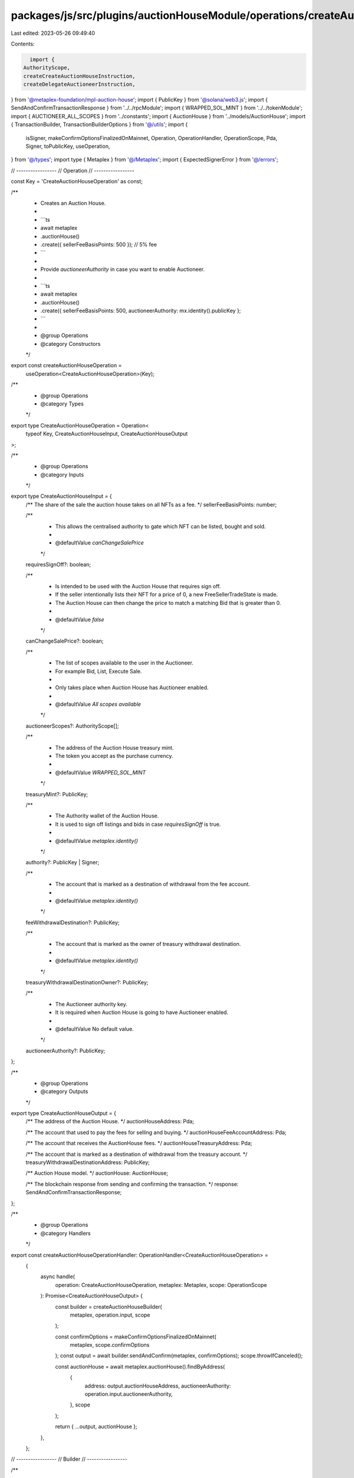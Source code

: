 packages/js/src/plugins/auctionHouseModule/operations/createAuctionHouse.ts
===========================================================================

Last edited: 2023-05-26 09:49:40

Contents:

.. code-block:: ts

    import {
  AuthorityScope,
  createCreateAuctionHouseInstruction,
  createDelegateAuctioneerInstruction,
} from '@metaplex-foundation/mpl-auction-house';
import { PublicKey } from '@solana/web3.js';
import { SendAndConfirmTransactionResponse } from '../../rpcModule';
import { WRAPPED_SOL_MINT } from '../../tokenModule';
import { AUCTIONEER_ALL_SCOPES } from '../constants';
import { AuctionHouse } from '../models/AuctionHouse';
import { TransactionBuilder, TransactionBuilderOptions } from '@/utils';
import {
  isSigner,
  makeConfirmOptionsFinalizedOnMainnet,
  Operation,
  OperationHandler,
  OperationScope,
  Pda,
  Signer,
  toPublicKey,
  useOperation,
} from '@/types';
import type { Metaplex } from '@/Metaplex';
import { ExpectedSignerError } from '@/errors';

// -----------------
// Operation
// -----------------

const Key = 'CreateAuctionHouseOperation' as const;

/**
 * Creates an Auction House.
 *
 * ```ts
 * await metaplex
 *   .auctionHouse()
 *   .create({ sellerFeeBasisPoints: 500 }); // 5% fee
 * ```
 *
 * Provide `auctioneerAuthority` in case you want to enable Auctioneer.
 *
 * ```ts
 * await metaplex
 *   .auctionHouse()
 *   .create({ sellerFeeBasisPoints: 500, auctioneerAuthority: mx.identity().publicKey };
 * ```
 *
 * @group Operations
 * @category Constructors
 */
export const createAuctionHouseOperation =
  useOperation<CreateAuctionHouseOperation>(Key);

/**
 * @group Operations
 * @category Types
 */
export type CreateAuctionHouseOperation = Operation<
  typeof Key,
  CreateAuctionHouseInput,
  CreateAuctionHouseOutput
>;

/**
 * @group Operations
 * @category Inputs
 */
export type CreateAuctionHouseInput = {
  /** The share of the sale the auction house takes on all NFTs as a fee. */
  sellerFeeBasisPoints: number;

  /**
   * This allows the centralised authority to gate which NFT can be listed, bought and sold.
   *
   * @defaultValue `canChangeSalePrice`
   */
  requiresSignOff?: boolean;

  /**
   * Is intended to be used with the Auction House that requires sign off.
   * If the seller intentionally lists their NFT for a price of 0, a new FreeSellerTradeState is made.
   * The Auction House can then change the price to match a matching Bid that is greater than 0.
   *
   * @defaultValue `false`
   */
  canChangeSalePrice?: boolean;

  /**
   * The list of scopes available to the user in the Auctioneer.
   * For example Bid, List, Execute Sale.
   *
   * Only takes place when Auction House has Auctioneer enabled.
   *
   * @defaultValue `All scopes available`
   */
  auctioneerScopes?: AuthorityScope[];

  /**
   * The address of the Auction House treasury mint.
   * The token you accept as the purchase currency.
   *
   * @defaultValue `WRAPPED_SOL_MINT`
   */
  treasuryMint?: PublicKey;

  /**
   * The Authority wallet of the Auction House.
   * It is used to sign off listings and bids in case `requiresSignOff` is true.
   *
   * @defaultValue `metaplex.identity()`
   */
  authority?: PublicKey | Signer;

  /**
   * The account that is marked as a destination of withdrawal from the fee account.
   *
   * @defaultValue `metaplex.identity()`
   */
  feeWithdrawalDestination?: PublicKey;

  /**
   * The account that is marked as the owner of treasury withdrawal destination.
   *
   * @defaultValue `metaplex.identity()`
   */
  treasuryWithdrawalDestinationOwner?: PublicKey;

  /**
   * The Auctioneer authority key.
   * It is required when Auction House is going to have Auctioneer enabled.
   *
   * @defaultValue No default value.
   */
  auctioneerAuthority?: PublicKey;
};

/**
 * @group Operations
 * @category Outputs
 */
export type CreateAuctionHouseOutput = {
  /** The address of the Auction House. */
  auctionHouseAddress: Pda;

  /** The account that used to pay the fees for selling and buying. */
  auctionHouseFeeAccountAddress: Pda;

  /** The account that receives the AuctionHouse fees. */
  auctionHouseTreasuryAddress: Pda;

  /** The account that is marked as a destination of withdrawal from the treasury account. */
  treasuryWithdrawalDestinationAddress: PublicKey;

  /** Auction House model. */
  auctionHouse: AuctionHouse;

  /** The blockchain response from sending and confirming the transaction. */
  response: SendAndConfirmTransactionResponse;
};

/**
 * @group Operations
 * @category Handlers
 */
export const createAuctionHouseOperationHandler: OperationHandler<CreateAuctionHouseOperation> =
  {
    async handle(
      operation: CreateAuctionHouseOperation,
      metaplex: Metaplex,
      scope: OperationScope
    ): Promise<CreateAuctionHouseOutput> {
      const builder = createAuctionHouseBuilder(
        metaplex,
        operation.input,
        scope
      );

      const confirmOptions = makeConfirmOptionsFinalizedOnMainnet(
        metaplex,
        scope.confirmOptions
      );
      const output = await builder.sendAndConfirm(metaplex, confirmOptions);
      scope.throwIfCanceled();

      const auctionHouse = await metaplex.auctionHouse().findByAddress(
        {
          address: output.auctionHouseAddress,
          auctioneerAuthority: operation.input.auctioneerAuthority,
        },
        scope
      );

      return { ...output, auctionHouse };
    },
  };

// -----------------
// Builder
// -----------------

/**
 * @group Transaction Builders
 * @category Inputs
 */
export type CreateAuctionHouseBuilderParams = Omit<
  CreateAuctionHouseInput,
  'confirmOptions'
> & {
  instructionKey?: string;
  delegateAuctioneerInstructionKey?: string;
};

/**
 * @group Transaction Builders
 * @category Contexts
 */
export type CreateAuctionHouseBuilderContext = Omit<
  CreateAuctionHouseOutput,
  'response' | 'auctionHouse'
>;

/**
 * Creates an Auction House.
 *
 * ```ts
 * const transactionBuilder = metaplex
 *   .auctionHouse()
 *   .builders()
 *   .createAuctionHouse({ sellerFeeBasisPoints: 500 }) // 5% fee
 * ```
 *
 * @group Transaction Builders
 * @category Constructors
 */
export const createAuctionHouseBuilder = (
  metaplex: Metaplex,
  params: CreateAuctionHouseBuilderParams,
  options: TransactionBuilderOptions = {}
): TransactionBuilder<CreateAuctionHouseBuilderContext> => {
  // Data.
  const { programs, payer = metaplex.rpc().getDefaultFeePayer() } = options;
  const canChangeSalePrice = params.canChangeSalePrice ?? false;
  const requiresSignOff = params.requiresSignOff ?? canChangeSalePrice;

  // Accounts.
  const authority = params.authority ?? metaplex.identity();
  const treasuryMint = params.treasuryMint ?? WRAPPED_SOL_MINT;
  const treasuryWithdrawalDestinationOwner =
    params.treasuryWithdrawalDestinationOwner ?? metaplex.identity().publicKey;
  const feeWithdrawalDestination =
    params.feeWithdrawalDestination ?? metaplex.identity().publicKey;

  // Auctioneer delegate instruction needs to be signed by authority
  if (params.auctioneerAuthority && !isSigner(authority)) {
    throw new ExpectedSignerError(
      'authority',
      'PublicKey',
      'You are trying to delegate to an Auctioneer authority which ' +
        'requires the Auction House authority to sign a transaction. ' +
        'But you provided the Auction House authority as a Public Key.'
    );
  }

  // PDAs.
  const auctionHouse = metaplex
    .auctionHouse()
    .pdas()
    .auctionHouse({
      creator: toPublicKey(authority),
      treasuryMint,
      programs,
    });
  const auctionHouseFeeAccount = metaplex.auctionHouse().pdas().fee({
    auctionHouse,
    programs,
  });
  const auctionHouseTreasury = metaplex.auctionHouse().pdas().treasury({
    auctionHouse,
    programs,
  });
  const treasuryWithdrawalDestination = treasuryMint.equals(WRAPPED_SOL_MINT)
    ? treasuryWithdrawalDestinationOwner
    : metaplex.tokens().pdas().associatedTokenAccount({
        mint: treasuryMint,
        owner: treasuryWithdrawalDestinationOwner,
        programs,
      });

  return (
    TransactionBuilder.make<CreateAuctionHouseBuilderContext>()
      .setFeePayer(payer)
      .setContext({
        auctionHouseAddress: auctionHouse,
        auctionHouseFeeAccountAddress: auctionHouseFeeAccount,
        auctionHouseTreasuryAddress: auctionHouseTreasury,
        treasuryWithdrawalDestinationAddress: treasuryWithdrawalDestination,
      })

      // Create and initialize the Auction House account.
      .add({
        instruction: createCreateAuctionHouseInstruction(
          {
            treasuryMint,
            payer: payer.publicKey,
            authority: toPublicKey(authority),
            feeWithdrawalDestination,
            treasuryWithdrawalDestination,
            treasuryWithdrawalDestinationOwner,
            auctionHouse,
            auctionHouseFeeAccount,
            auctionHouseTreasury,
          },
          {
            bump: auctionHouse.bump,
            feePayerBump: auctionHouseFeeAccount.bump,
            treasuryBump: auctionHouseTreasury.bump,
            sellerFeeBasisPoints: params.sellerFeeBasisPoints,
            requiresSignOff,
            canChangeSalePrice,
          }
        ),
        signers: [payer],
        key: params.instructionKey ?? 'createAuctionHouse',
      })

      // Delegate to the Auctioneer authority when provided.
      .when(Boolean(params.auctioneerAuthority), (builder) => {
        const auctioneerAuthority = params.auctioneerAuthority as PublicKey;
        return builder.add({
          instruction: createDelegateAuctioneerInstruction(
            {
              auctionHouse,
              authority: toPublicKey(authority as Signer),
              auctioneerAuthority,
              ahAuctioneerPda: metaplex.auctionHouse().pdas().auctioneer({
                auctionHouse,
                auctioneerAuthority,
                programs,
              }),
            },
            { scopes: params.auctioneerScopes ?? AUCTIONEER_ALL_SCOPES }
          ),
          signers: [authority as Signer],
          key: params.delegateAuctioneerInstructionKey ?? 'delegateAuctioneer',
        });
      })
  );
};


